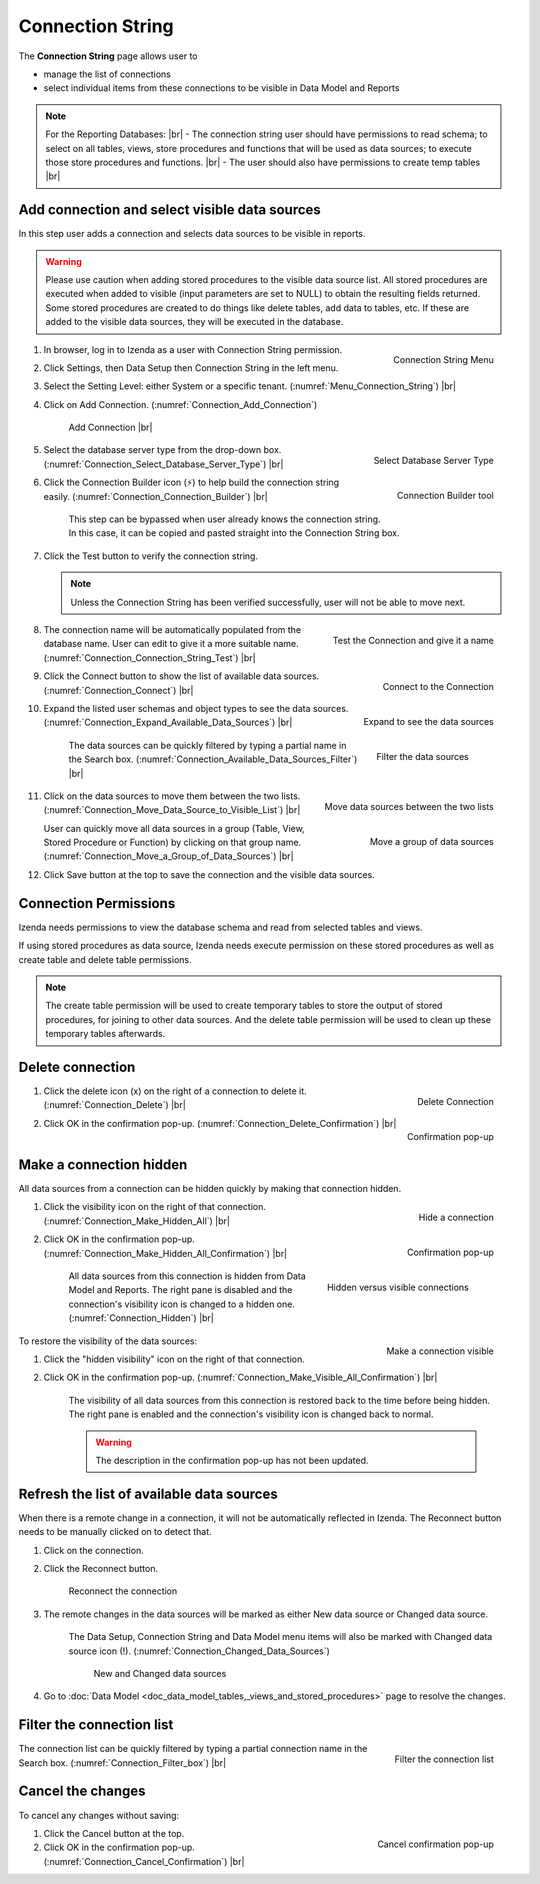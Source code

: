 

==========================
Connection String
==========================

The **Connection String** page allows user to

-  manage the list of connections
-  select individual items from these connections to be visible in Data
   Model and Reports

.. note:: 

   For the Reporting Databases: |br|
   \- The connection string user should have permissions to read schema; to select on all tables, views, store procedures and functions that will be used as data sources; to execute those store procedures and functions. |br|
   \- The user should also have permissions to create temp tables |br|

Add connection and select visible data sources
----------------------------------------------

In this step user adds a connection and selects data sources to be
visible in reports.

.. warning::

         Please use caution when adding stored procedures to the visible data source list. All stored procedures are executed when added to visible (input parameters are set to NULL) to obtain the resulting fields returned. Some stored procedures are created to do things like delete tables, add data to tables, etc. If these are added to the visible data sources, they will be executed in the database.

#. .. _Menu_Connection_String:

   .. figure:: /_static/images/Menu_Connection_String.jpg
      :align: right
      :width: 195px

      Connection String Menu

   In browser, log in to Izenda as a user with Connection String permission.
#. Click Settings, then Data Setup then Connection String in the left menu.
#. Select the Setting Level: either System or a specific tenant. (:numref:`Menu_Connection_String`) |br|
#. Click on Add Connection. (:numref:`Connection_Add_Connection`)

   .. _Connection_Add_Connection:

   .. figure:: /_static/images/Connection_Add_Connection.jpg
      :width: 181px

      Add Connection |br|

#. .. _Connection_Select_Database_Server_Type:

   .. figure:: /_static/images/Connection_Select_Database_Server_Type.JPG
      :align: right
      :width: 408px

      Select Database Server Type

   Select the database server type from the drop-down box. (:numref:`Connection_Select_Database_Server_Type`) |br|
#. .. _Connection_Connection_Builder:

   .. figure:: /_static/images/Connection_Builder.jpg
      :align: right
      :width: 458px

      Connection Builder tool

   Click the Connection Builder icon (⚡) to help build the connection string easily. (:numref:`Connection_Connection_Builder`) |br|

      This step can be bypassed when user already knows the connection string. In this case, it can be copied and pasted straight into the Connection String box.
#. Click the Test button to verify the connection string.

   .. note::

      Unless the Connection String has been verified successfully, user will not be able to move next.

#. .. _Connection_Connection_String_Test:

   .. figure:: /_static/images/Connection_Connection_String_Test.jpg
      :align: right
      :width: 619px

      Test the Connection and give it a name

   The connection name will be automatically populated from the database name. User can edit to give it a more suitable name. (:numref:`Connection_Connection_String_Test`) |br|

#. .. _Connection_Connect:

   .. figure:: /_static/images/Connection_Connect.jpg
      :align: right
      :width: 624px

      Connect to the Connection

   Click the Connect button to show the list of available data sources. (:numref:`Connection_Connect`) |br|

#. .. _Connection_Expand_Available_Data_Sources:

   .. figure:: /_static/images/Connection_Expand_Available_Data_Sources.jpg
      :align: right
      :width: 322px

      Expand to see the data sources

   Expand the listed user schemas and object types to see the data sources. (:numref:`Connection_Expand_Available_Data_Sources`) |br|

      .. _Connection_Available_Data_Sources_Filter:

      .. figure:: /_static/images/Connection_Available_Data_Sources_Filter.jpg
         :align: right
         :width: 297px

         Filter the data sources

      The data sources can be quickly filtered by typing a partial name in the Search box. (:numref:`Connection_Available_Data_Sources_Filter`) |br|
#. .. _Connection_Move_Data_Source_to_Visible_List:

   .. figure:: /_static/images/Connection_Move_Data_Source_to_Visible_List.jpg
      :align: right
      :width: 611px

      Move data sources between the two lists
      

   Click on the data sources to move them between the two lists. (:numref:`Connection_Move_Data_Source_to_Visible_List`) |br|

   .. _Connection_Move_a_Group_of_Data_Sources:

   .. figure:: /_static/images/Connection_Move_a_Group_of_Data_Sources.jpg
      :align: right
      :width: 614px

      Move a group of data sources

   User can quickly move all data sources in a group (Table, View, Stored Procedure or Function) by clicking on that group name. (:numref:`Connection_Move_a_Group_of_Data_Sources`) |br|

#. Click Save button at the top to save the connection and the visible data sources.

.. _Connection_Permissions:

Connection Permissions
------------------------------

Izenda needs permissions to view the database schema and read from selected tables and views.

If using stored procedures as data source, Izenda needs execute permission on these stored procedures as well as create table and delete table permissions.

.. note::

   The create table permission will be used to create temporary tables to store the output of stored procedures, for joining to other data sources. And the delete table permission will be used to clean up these temporary tables afterwards.

Delete connection
-----------------

#. .. _Connection_Delete:

   .. figure:: /_static/images/Connection_Delete.jpg
      :align: right
      :width: 185px

      Delete Connection

   Click the delete icon (x) on the right of a connection to delete it. (:numref:`Connection_Delete`) |br|
#. .. _Connection_Delete_Confirmation:

   .. figure:: /_static/images/Connection_Delete_Confirmation.jpg
      :align: right
      :width: 457px

      Confirmation pop-up

   Click OK in the confirmation pop-up. (:numref:`Connection_Delete_Confirmation`) |br|

Make a connection hidden
------------------------

All data sources from a connection can be hidden quickly by making that
connection hidden.

#. .. _Connection_Make_Hidden_All:

   .. figure:: /_static/images/Connection_Make_Hidden_All.jpg
      :align: right
      :width: 194px

      Hide a connection

   Click the visibility icon on the right of that connection. (:numref:`Connection_Make_Hidden_All`) |br|
#. .. _Connection_Make_Hidden_All_Confirmation:

   .. figure:: /_static/images/Connection_Make_Hidden_All_Confirmation.jpg
      :align: right
      :width: 455px

      Confirmation pop-up

   Click OK in the confirmation pop-up. (:numref:`Connection_Make_Hidden_All_Confirmation`) |br|

      .. _Connection_Hidden:

      .. figure:: /_static/images/Connection_Hidden.jpg
         :align: right
         :width: 194px

         Hidden versus visible connections

      All data sources from this connection is hidden from Data Model and Reports. The right pane is disabled and the connection's visibility icon is changed to a hidden one. (:numref:`Connection_Hidden`) |br|

.. _Connection_Make_Visible_All_Confirmation:

.. figure:: /_static/images/Connection_Make_Visible_All_Confirmation.jpg
   :align: right
   :width: 460px

   Make a connection visible

To restore the visibility of the data sources:

#. Click the "hidden visibility" icon on the right of that connection.
#. Click OK in the confirmation pop-up. (:numref:`Connection_Make_Visible_All_Confirmation`) |br|

      The visibility of all data sources from this connection is restored back to the time before being hidden. The right pane is enabled and the connection's visibility icon is changed back to normal.

      .. warning::

         The description in the confirmation pop-up has not been updated.

.. _Refresh_the_list_of_available_data_sources:

Refresh the list of available data sources
------------------------------------------

When there is a remote change in a connection, it will not be
automatically reflected in Izenda. The Reconnect button needs to be
manually clicked on to detect that.

#. Click on the connection.
#. Click the Reconnect button.

   .. _Connection_Reconnect_button:

   .. figure:: /_static/images/Connection_Reconnect_button.jpg
      :width: 611px

      Reconnect the connection

#. The remote changes in the data sources will be marked as either New
   data source or Changed data source.

      The Data Setup, Connection String and Data Model menu items will also be marked with Changed data source icon (!). (:numref:`Connection_Changed_Data_Sources`)

      .. _Connection_Changed_Data_Sources:

      .. figure:: /_static/images/Connection_Changed_Data_Sources.jpg
         :width: 862px

         New and Changed data sources

#. Go to :doc:`Data Model <doc_data_model_tables,_views_and_stored_procedures>` page to
   resolve the changes.

Filter the connection list
--------------------------

.. _Connection_Filter_box:

.. figure:: /_static/images/Connection_Filter_box.jpg
   :align: right
   :width: 183px

   Filter the connection list

The connection list can be quickly filtered by typing a partial connection name in the Search box. (:numref:`Connection_Filter_box`) |br|

Cancel the changes
------------------

To cancel any changes without saving:

.. _Connection_Cancel_Confirmation:

.. figure::  /_static/images/Cancel_Confirmation.jpg
   :align: right
   :width: 465px

   Cancel confirmation pop-up

#. Click the Cancel button at the top.
#. Click OK in the confirmation pop-up. (:numref:`Connection_Cancel_Confirmation`) |br|

